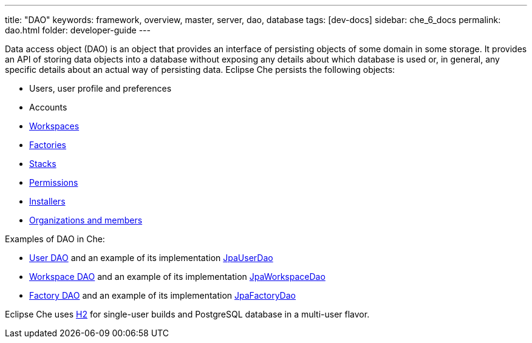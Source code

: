 ---
title: "DAO"
keywords: framework, overview, master, server, dao, database
tags: [dev-docs]
sidebar: che_6_docs
permalink: dao.html
folder: developer-guide
---


Data access object (DAO) is an object that provides an interface of persisting objects of some domain in some storage. It provides an API of storing data objects into a database without exposing any details about which database is used or, in general, any specific details about an actual way of persisting data. Eclipse Che persists the following objects:

* Users, user profile and preferences
* Accounts
* link:what-are-workspaces.html[Workspaces]
* link:factories-getting-started.html[Factories]
* link:stacks.html[Stacks]
* link:permissions.html[Permissions]
* link:installers.html[Installers]
* link:organizations.html[Organizations and members]

Examples of DAO in Che:

* https://github.com/eclipse/che/blob/master/wsmaster/che-core-api-user/src/main/java/org/eclipse/che/api/user/server/spi/UserDao.java[User DAO] and an example of its implementation https://github.com/eclipse/che/blob/master/wsmaster/che-core-api-user/src/main/java/org/eclipse/che/api/user/server/jpa/JpaUserDao.java[JpaUserDao]
* https://github.com/eclipse/che/blob/master/wsmaster/che-core-api-workspace/src/main/java/org/eclipse/che/api/workspace/server/spi/WorkspaceDao.java[Workspace DAO] and an example of its implementation https://github.com/eclipse/che/blob/master/wsmaster/che-core-api-workspace/src/main/java/org/eclipse/che/api/workspace/server/jpa/JpaWorkspaceDao.java[JpaWorkspaceDao]
* https://github.com/eclipse/che/blob/master/wsmaster/che-core-api-factory/src/main/java/org/eclipse/che/api/factory/server/spi/FactoryDao.java[Factory DAO] and an example of its implementation https://github.com/eclipse/che/blob/master/wsmaster/che-core-api-factory/src/main/java/org/eclipse/che/api/factory/server/jpa/JpaFactoryDao.java[JpaFactoryDao]

Eclipse Che uses http://www.h2database.com/html/main.html[H2] for single-user builds and PostgreSQL database in a multi-user flavor.
